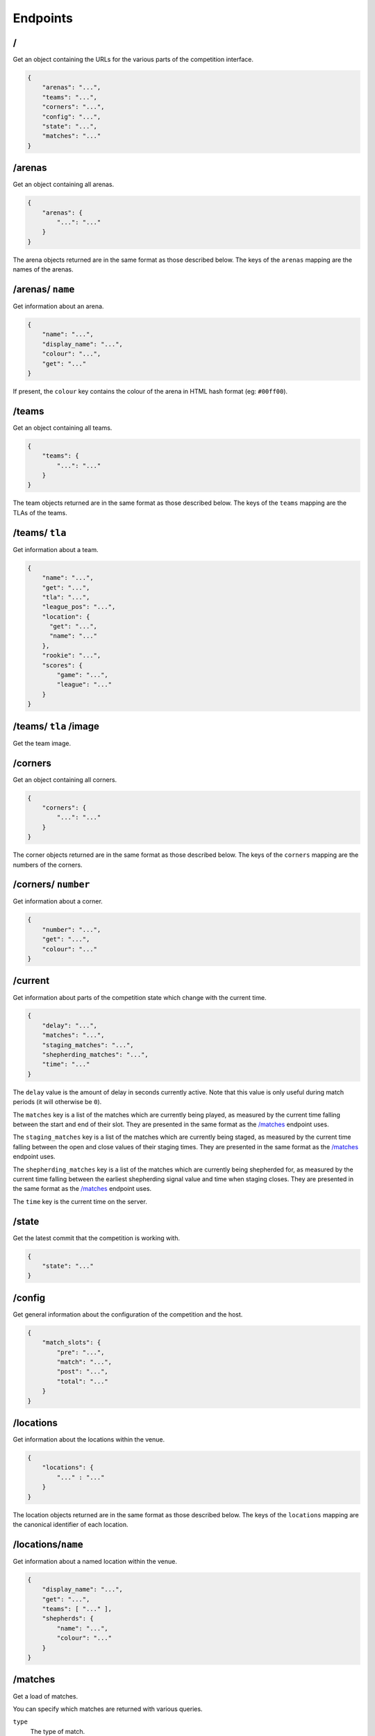 Endpoints
=========

/
-

Get an object containing the URLs for the various parts of the competition
interface.

.. code-block:: json

    {
        "arenas": "...",
        "teams": "...",
        "corners": "...",
        "config": "...",
        "state": "...",
        "matches": "..."
    }

/arenas
-------

Get an object containing all arenas.

.. code-block:: json

    {
        "arenas": {
            "...": "..."
        }
    }

The arena objects returned are in the same format as those described below. The
keys of the ``arenas`` mapping are the names of the arenas.

/arenas/ ``name``
-----------------

Get information about an arena.

.. code-block:: json

    {
        "name": "...",
        "display_name": "...",
        "colour": "...",
        "get": "..."
    }

If present, the ``colour`` key contains the colour of the arena in HTML
hash format (eg: ``#00ff00``).

/teams
------

Get an object containing all teams.

.. code-block:: json

    {
        "teams": {
            "...": "..."
        }
    }

The team objects returned are in the same format as those described below. The
keys of the ``teams`` mapping are the TLAs of the teams.

/teams/ ``tla``
---------------

Get information about a team.

.. code-block:: json

    {
        "name": "...",
        "get": "...",
        "tla": "...",
        "league_pos": "...",
        "location": {
          "get": "...",
          "name": "..."
        },
        "rookie": "...",
        "scores": {
            "game": "...",
            "league": "..."
        }
    }

/teams/ ``tla`` /image
----------------------

Get the team image.

/corners
--------

Get an object containing all corners.

.. code-block:: json

    {
        "corners": {
            "...": "..."
        }
    }

The corner objects returned are in the same format as those described below. The
keys of the ``corners`` mapping are the numbers of the corners.

/corners/ ``number``
--------------------

Get information about a corner.

.. code-block:: json

    {
        "number": "...",
        "get": "...",
        "colour": "..."
    }

/current
--------

Get information about parts of the competition state which change with
the current time.

.. code-block:: json

    {
        "delay": "...",
        "matches": "...",
        "staging_matches": "...",
        "shepherding_matches": "...",
        "time": "..."
    }

The ``delay`` value is the amount of delay in seconds currently active.
Note that this value is only useful during match periods (it will otherwise
be ``0``).

The ``matches`` key is a list of the matches which are currently being
played, as measured by the current time falling between the start and end
of their slot. They are presented in the same format as the `/matches`_
endpoint uses.

The ``staging_matches`` key is a list of the matches which are currently
being staged, as measured by the current time falling between the open and
close values of their staging times. They are presented in the same format
as the `/matches`_ endpoint uses.

The ``shepherding_matches`` key is a list of the matches which are currently
being shepherded for, as measured by the current time falling between the
earliest shepherding signal value and time when staging closes. They are
presented in the same format as the `/matches`_ endpoint uses.

The ``time`` key is the current time on the server.

/state
------

Get the latest commit that the competition is working with.

.. code-block:: json

    {
        "state": "..."
    }

/config
-------

Get general information about the configuration of the competition and the host.

.. code-block:: json

    {
        "match_slots": {
            "pre": "...",
            "match": "...",
            "post": "...",
            "total": "..."
        }
    }

/locations
----------

Get information about the locations within the venue.

.. code-block:: json

    {
        "locations": {
            "..." : "..."
        }
    }

The location objects returned are in the same format as those described below.
The keys of the ``locations`` mapping are the canonical identifier of each
location.

/locations/``name``
-------------------

Get information about a named location within the venue.

.. code-block:: json

    {
        "display_name": "...",
        "get": "...",
        "teams": [ "..." ],
        "shepherds": {
            "name": "...",
            "colour": "..."
        }
    }

/matches
--------

Get a load of matches.

You can specify which matches are returned with various queries.

``type``
    The type of match.

``arena``
    The arena the match is in.

``num``
    The number of the match.

``game_start_time``
    The start time of the game.

``game_end_time``
    The end time of the game.

``slot_start_time``
    The start time of the timeslot allocated to the game.

``slot_end_time``
    The end time of the timeslot allocated to the game.

Each parameter can be taken in the form of: ``<start>..<end>``, ``..<end>``,
``<start>..`` and ``<value>``.

You can also limit the number of matches returned by passing a value to the
``limit`` query parameter. This can be both a postive and negative integer.
Positive limits start from the first match and work forwards, whilst negative
limits start from the last match and work backwards.

.. code-block:: json

    {
        "last_scored": "...",
        "matches": [
            {
                "arena": "...",
                "display_name": "Match ...",
                "num": "...",
                "scores": {
                    "game": {
                        "...": "...",
                        "...": "...",
                        "...": "...",
                        "...": "..."
                    },
                    "league": {
                        "...": "...",
                        "...": "...",
                        "...": "...",
                        "...": "..."
                    },
                    "normalised": {
                        "...": "...",
                        "...": "...",
                        "...": "...",
                        "...": "..."
                    },
                    "ranking": {
                        "...": "...",
                        "...": "...",
                        "...": "...",
                        "...": "..."
                    }
                },
                "teams": [
                    "...", "...", "...", "..."
                ],
                "times": {
                    "game": {
                        "end": "...",
                        "start": "..."
                    },
                    "slot": {
                        "end": "...",
                        "start": "..."
                    },
                    "staging": {
                        "opens": "...",
                        "closes": "...",
                        "signal_teams": "...",
                        "signal_shepherds": {
                            "...": "...",
                        }
                    }
                },
                "type": "..."
            }
        ]
    }

``last_scored`` contains the same value as in the following endpoint.
Any dates are in ISO 8601 format.

Only one of the ``league`` or ``normalised`` sub-keys of ``scores`` will be
present, though they contain the same data. ``league`` will be present for
league matches while ``normalised`` will be present for knockout matches.

Notably, teams which are disqualified or no-show from a match will have a
normalised (league) score of zero but will still have a position value.

The staging deadline is available in ``times.staging.closes`` while the
``times.staging.signal_shepherds`` value is when shepherds should start looking
for teams although this isn't a strict value.

/matches/last_scored
--------------------

.. code-block:: json

    {
        "last_scored": "..."
    }

``last_scored`` contains the highest match number which has a score assigned,
but may be ``null`` if no scores have yet been entered.

/periods
--------

Get a list of match periods. A match period is a block of time during which
a collection of matches (of the same type) occur. For example, the first
morning of the first day of the competition might have one period, and the
Knockouts might be another.


.. code-block:: json

    {
        "periods": [
            {
              "type": "...",
              "description": "A description of the period for humans",
              "end_time": "...",
              "matches": {
                "first_num": "...",
                "last_num": "..."
              },
              "max_end_time": "...",
              "start_time": "..."
            }
        ]
    }

The ``matches`` field will only be present if there are matches there are
matches in this period.

/knockout
---------

Get a list of rounds which make up the knockouts. Each round is expressed
as a list of matches which make up that round. Matches are expressed using
the same format as the `/matches`_ endpoint.

/tiebreaker
-----------

Get the tiebreaker match, or raise a 404 error if one does not exist. The match
is expressed in the same format as the `/matches`_ endpoint.

.. code-block:: json

    {
        "tiebreaker": "..."
    }
